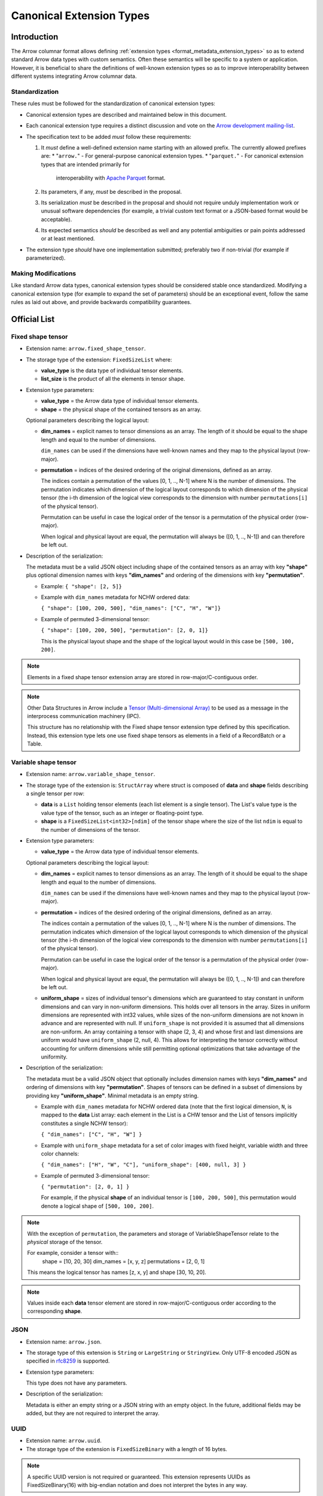 .. Licensed to the Apache Software Foundation (ASF) under one
.. or more contributor license agreements.  See the NOTICE file
.. distributed with this work for additional information
.. regarding copyright ownership.  The ASF licenses this file
.. to you under the Apache License, Version 2.0 (the
.. "License"); you may not use this file except in compliance
.. with the License.  You may obtain a copy of the License at

..   http://www.apache.org/licenses/LICENSE-2.0

.. Unless required by applicable law or agreed to in writing,
.. software distributed under the License is distributed on an
.. "AS IS" BASIS, WITHOUT WARRANTIES OR CONDITIONS OF ANY
.. KIND, either express or implied.  See the License for the
.. specific language governing permissions and limitations
.. under the License.

.. _format_canonical_extensions:

*************************
Canonical Extension Types
*************************

============
Introduction
============

The Arrow columnar format allows defining
:ref:`extension types <format_metadata_extension_types>` so as to extend
standard Arrow data types with custom semantics.  Often these semantics
will be specific to a system or application.  However, it is beneficial
to share the definitions of well-known extension types so as to improve
interoperability between different systems integrating Arrow columnar data.

Standardization
===============

These rules must be followed for the standardization of canonical extension
types:

* Canonical extension types are described and maintained below in this document.

* Each canonical extension type requires a distinct discussion and vote
  on the `Arrow development mailing-list <https://arrow.apache.org/community/>`__.

* The specification text to be added *must* follow these requirements:

  1) It *must* define a well-defined extension name starting with an allowed prefix.
     The currently allowed prefixes are:
     * "``arrow.``" - For general-purpose canonical extension types.
     * "``parquet.``" - For canonical extension types that are intended primarily for
       interoperability with `Apache Parquet <https://parquet.apache.org/>`__ format.

  2) Its parameters, if any, *must* be described in the proposal.

  3) Its serialization *must* be described in the proposal and should
     not require unduly implementation work or unusual software dependencies
     (for example, a trivial custom text format or a JSON-based format would be acceptable).

  4) Its expected semantics *should* be described as well and any
     potential ambiguities or pain points addressed or at least mentioned.

* The extension type *should* have one implementation submitted;
  preferably two if non-trivial (for example if parameterized).

Making Modifications
====================

Like standard Arrow data types, canonical extension types should be considered
stable once standardized.  Modifying a canonical extension type (for example
to expand the set of parameters) should be an exceptional event, follow the
same rules as laid out above, and provide backwards compatibility guarantees.


=============
Official List
=============

.. _fixed_shape_tensor_extension:

Fixed shape tensor
==================

* Extension name: ``arrow.fixed_shape_tensor``.

* The storage type of the extension: ``FixedSizeList`` where:

  * **value_type** is the data type of individual tensor elements.
  * **list_size** is the product of all the elements in tensor shape.

* Extension type parameters:

  * **value_type** = the Arrow data type of individual tensor elements.
  * **shape** = the physical shape of the contained tensors
    as an array.

  Optional parameters describing the logical layout:

  * **dim_names** = explicit names to tensor dimensions
    as an array. The length of it should be equal to the shape
    length and equal to the number of dimensions.

    ``dim_names`` can be used if the dimensions have well-known
    names and they map to the physical layout (row-major).

  * **permutation**  = indices of the desired ordering of the
    original dimensions, defined as an array.

    The indices contain a permutation of the values [0, 1, .., N-1] where
    N is the number of dimensions. The permutation indicates which
    dimension of the logical layout corresponds to which dimension of the
    physical tensor (the i-th dimension of the logical view corresponds
    to the dimension with number ``permutations[i]`` of the physical tensor).

    Permutation can be useful in case the logical order of
    the tensor is a permutation of the physical order (row-major).

    When logical and physical layout are equal, the permutation will always
    be ([0, 1, .., N-1]) and can therefore be left out.

* Description of the serialization:

  The metadata must be a valid JSON object including shape of
  the contained tensors as an array with key **"shape"** plus optional
  dimension names with keys **"dim_names"** and ordering of the
  dimensions with key **"permutation"**.

  - Example: ``{ "shape": [2, 5]}``
  - Example with ``dim_names`` metadata for NCHW ordered data:

    ``{ "shape": [100, 200, 500], "dim_names": ["C", "H", "W"]}``

  - Example of permuted 3-dimensional tensor:

    ``{ "shape": [100, 200, 500], "permutation": [2, 0, 1]}``

    This is the physical layout shape and the shape of the logical
    layout would in this case be ``[500, 100, 200]``.

.. note::

  Elements in a fixed shape tensor extension array are stored
  in row-major/C-contiguous order.

.. note::

  Other Data Structures in Arrow include a
  `Tensor (Multi-dimensional Array) <https://arrow.apache.org/docs/format/Other.html>`_
  to be used as a message in the interprocess communication machinery (IPC).

  This structure has no relationship with the Fixed shape tensor extension type defined
  by this specification. Instead, this extension type lets one use fixed shape tensors
  as elements in a field of a RecordBatch or a Table.

.. _variable_shape_tensor_extension:

Variable shape tensor
=====================

* Extension name: ``arrow.variable_shape_tensor``.

* The storage type of the extension is: ``StructArray`` where struct
  is composed of **data** and **shape** fields describing a single
  tensor per row:

  * **data** is a ``List`` holding tensor elements (each list element is
    a single tensor). The List's value type is the value type of the tensor,
    such as an integer or floating-point type.
  * **shape** is a ``FixedSizeList<int32>[ndim]`` of the tensor shape where
    the size of the list ``ndim`` is equal to the number of dimensions of the
    tensor.

* Extension type parameters:

  * **value_type** = the Arrow data type of individual tensor elements.

  Optional parameters describing the logical layout:

  * **dim_names** = explicit names to tensor dimensions
    as an array. The length of it should be equal to the shape
    length and equal to the number of dimensions.

    ``dim_names`` can be used if the dimensions have well-known
    names and they map to the physical layout (row-major).

  * **permutation**  = indices of the desired ordering of the
    original dimensions, defined as an array.

    The indices contain a permutation of the values [0, 1, .., N-1] where
    N is the number of dimensions. The permutation indicates which
    dimension of the logical layout corresponds to which dimension of the
    physical tensor (the i-th dimension of the logical view corresponds
    to the dimension with number ``permutations[i]`` of the physical tensor).

    Permutation can be useful in case the logical order of
    the tensor is a permutation of the physical order (row-major).

    When logical and physical layout are equal, the permutation will always
    be ([0, 1, .., N-1]) and can therefore be left out.

  * **uniform_shape** = sizes of individual tensor's dimensions which are
    guaranteed to stay constant in uniform dimensions and can vary in
    non-uniform dimensions. This holds over all tensors in the array.
    Sizes in uniform dimensions are represented with int32 values, while
    sizes of the non-uniform dimensions are not known in advance and are
    represented with null. If ``uniform_shape`` is not provided it is assumed
    that all dimensions are non-uniform.
    An array containing a tensor with shape (2, 3, 4) and whose first and
    last dimensions are uniform would have ``uniform_shape`` (2, null, 4).
    This allows for interpreting the tensor correctly without accounting for
    uniform dimensions while still permitting optional optimizations that
    take advantage of the uniformity.

* Description of the serialization:

  The metadata must be a valid JSON object that optionally includes
  dimension names with keys **"dim_names"** and  ordering of dimensions
  with key **"permutation"**.
  Shapes of tensors can be defined in a subset of dimensions by providing
  key **"uniform_shape"**.
  Minimal metadata is an empty string.

  - Example with ``dim_names`` metadata for NCHW ordered data (note that the first
    logical dimension, ``N``, is mapped to the **data** List array: each element in the List
    is a CHW tensor and the List of tensors implicitly constitutes a single NCHW tensor):

    ``{ "dim_names": ["C", "H", "W"] }``

  - Example with ``uniform_shape`` metadata for a set of color images
    with fixed height, variable width and three color channels:

    ``{ "dim_names": ["H", "W", "C"], "uniform_shape": [400, null, 3] }``

  - Example of permuted 3-dimensional tensor:

    ``{ "permutation": [2, 0, 1] }``

    For example, if the physical **shape** of an individual tensor
    is ``[100, 200, 500]``, this permutation would denote a logical shape
    of ``[500, 100, 200]``.

.. note::

  With the exception of ``permutation``, the parameters and storage
  of VariableShapeTensor relate to the *physical* storage of the tensor.

  For example, consider a tensor with::
    shape = [10, 20, 30]
    dim_names = [x, y, z]
    permutations = [2, 0, 1]

  This means the logical tensor has names [z, x, y] and shape [30, 10, 20].

.. note::
   Values inside each **data** tensor element are stored in row-major/C-contiguous
   order according to the corresponding **shape**.

.. _json_extension:

JSON
====

* Extension name: ``arrow.json``.

* The storage type of this extension is ``String`` or
  ``LargeString`` or ``StringView``.
  Only UTF-8 encoded JSON as specified in `rfc8259`_ is supported.

* Extension type parameters:

  This type does not have any parameters.

* Description of the serialization:

  Metadata is either an empty string or a JSON string with an empty object.
  In the future, additional fields may be added, but they are not required
  to interpret the array.

.. _uuid_extension:

UUID
====

* Extension name: ``arrow.uuid``.

* The storage type of the extension is ``FixedSizeBinary`` with a length of 16 bytes.

.. note::
   A specific UUID version is not required or guaranteed. This extension represents
   UUIDs as FixedSizeBinary(16) with big-endian notation and does not interpret the bytes in any way.

Opaque
======

Opaque represents a type that an Arrow-based system received from an external
(often non-Arrow) system, but that it cannot interpret.  In this case, it can
pass on Opaque to its clients to at least show that a field exists and
preserve metadata about the type from the other system.

Extension parameters:

* Extension name: ``arrow.opaque``.

* The storage type of this extension is any type.  If there is no underlying
  data, the storage type should be Null.

* Extension type parameters:

  * **type_name** = the name of the unknown type in the external system.
  * **vendor_name** = the name of the external system.

* Description of the serialization:

  A valid JSON object containing the parameters as fields.  In the future,
  additional fields may be added, but all fields current and future are never
  required to interpret the array.

  Developers **should not** attempt to enable public semantic interoperability
  of Opaque by canonicalizing specific values of these parameters.

Rationale
---------

Interfacing with non-Arrow systems requires a way to handle data that doesn't
have an equivalent Arrow type.  In this case, use the Opaque type, which
explicitly represents an unsupported field.  Other solutions are inadequate:

* Raising an error means even one unsupported field makes all operations
  impossible, even if (for instance) the user is just trying to view a schema.
* Dropping unsupported columns misleads the user as to the actual schema.
* An extension type may not exist for the unsupported type.
* Generating an extension type on the fly would falsely imply support.

Applications **should not** make conventions around vendor_name and type_name.
These parameters are meant for human end users to understand what type wasn't
supported.  Applications may try to interpret these fields, but must be
prepared for breakage (e.g., when the type becomes supported with a custom
extension type later on).  Similarly, **Opaque is not a generic container for
file formats**.  Considerations such as MIME types are irrelevant.  In both of
these cases, create a custom extension type instead.

Examples:

* A Flight SQL service that supports connecting external databases may
  encounter columns with unsupported types in external tables.  In this case,
  it can use the Opaque[Null] type to at least report that a column exists
  with a particular name and type name.  This lets clients know that a column
  exists, but is not supported.  Null is used as the storage type here because
  only schemas are involved.

  An example of the extension metadata would be::

    {"type_name": "varray", "vendor_name": "Oracle"}

* The ADBC PostgreSQL driver gets results as a series of length-prefixed byte
  fields.  But the driver will not always know how to parse the bytes, as
  there may be extensions (e.g. PostGIS).  It can use Opaque[Binary] to still
  return those bytes to the application, which may be able to parse the data
  itself.  Opaque differentiates the column from an actual binary column and
  makes it clear that the value is directly from PostgreSQL.  (A custom
  extension type is preferred, but there will always be extensions that the
  driver does not know about.)

  An example of the extension metadata would be::

    {"type_name": "geometry", "vendor_name": "PostGIS"}

* The ADBC PostgreSQL driver may also know how to parse the bytes, but not
  know the intended semantics.  For example, `composite types
  <https://www.postgresql.org/docs/current/rowtypes.html>`_ can add new
  semantics to existing types, somewhat like Arrow extension types.  The
  driver would be able to parse the underlying bytes in this case, but would
  still use the Opaque type.

  Consider the example in the PostgreSQL documentation of a ``complex`` type.
  Mapping the type to a plain Arrow ``struct`` type would lose meaning, just
  like how an Arrow system deciding to treat all extension types by dropping
  the extension metadata would be undesirable.  Instead, the driver can use
  Opaque[Struct] to pass on the composite type info.  (It would be wrong to
  try to map this to an Arrow-defined complex type: it does not know the
  proper semantics of a user-defined type, which cannot and should not be
  hardcoded into the driver in the first place.)

  An example of the extension metadata would be::

    {"type_name": "database_name.schema_name.complex", "vendor_name": "PostgreSQL"}

* The JDBC adapter in the Arrow Java libraries converts JDBC result sets into
  Arrow arrays, and can get Arrow schemas from result sets.  JDBC, however,
  allows drivers to return `arbitrary Java objects
  <https://docs.oracle.com/javase/8/docs/api/java/sql/Types.html#OTHER>`_.

  The driver can use Opaque[Null] as a placeholder during schema conversion,
  only erroring if the application tries to fetch the actual data.  That way,
  clients can at least introspect result schemas to decide whether it can
  proceed to fetch the data, or only query certain columns.

  An example of the extension metadata would be::

    {"type_name": "OTHER", "vendor_name": "JDBC driver name"}

8-bit Boolean
=============

Bool8 represents a boolean value using 1 byte (8 bits) to store each value instead of only 1 bit as in
the original Arrow Boolean type. Although less compact than the original representation, Bool8 may have
better zero-copy compatibility with various systems that also store booleans using 1 byte.

* Extension name: ``arrow.bool8``.

* The storage type of this extension is ``Int8`` where:

  * **false** is denoted by the value ``0``.
  * **true** can be specified using any non-zero value. Preferably ``1``.

* Extension type parameters:

  This type does not have any parameters.

* Description of the serialization:

  Metadata is an empty string.

.. _variant_extension:

Variant
=======

Variant represents a value that may be one of:

* Primitive: a type and corresponding value (e.g. INT, STRING)

* Array: An ordered list of Variant values

* Object: An unordered collection of string/Variant pairs (i.e. key/value pairs). An object may not contain duplicate keys

Particularly, this provides a way to represent semi-structured data which is stored as a
`Parquet Variant <https://github.com/apache/parquet-format/blob/master/VariantEncoding.md>`__ value within Arrow columns in
a lossless fashion. This also provides the ability to represent `shredded <https://github.com/apache/parquet-format/blob/master/VariantShredding.md>`__
variant values. This will make it possible for systems to pass Variant data around without having to upgrade their Arrow version
or otherwise require special handling unless they want to directly interact with the encoded variant data. See the previous links
to the Parquet format specification for details on what the actual binary values should look like.

* Extension name: ``parquet.variant``.

* The storage type of this extension is a ``Struct`` that obeys the following rules:

  * A *non-nullable* field named ``metadata`` which is of type ``Binary``, ``LargeBinary``, or ``BinaryView``.

  * At least one (or both) of the following:

    * A field named ``value`` which is of type ``Binary``, ``LargeBinary``, or ``BinaryView``.
      *(unshredded variants consist of just the ``metadata`` and ``value`` fields only)*

    * A field named ``typed_value`` which can be any :term:`primitive type` or a ``List``, ``LargeList``, ``ListView`` or ``Struct``

      * If the ``typed_value`` field is a *nested* type, its elements **must** be *non-nullable* and **must** be a ``Struct`` consisting of
        at least one (or both) of the following:

        * A field named ``value`` which is of type ``Binary``, ``LargeBinary``, or ``BinaryView``.

        * A field named ``typed_value`` which follows these same rules for the ``typed_value`` field.

.. note::

   It is also *permissible* for the ``metadata`` field to be dictionary-encoded with an index type of ``int8``.

.. note::

   The fields may be in any order, and thus must be accessed by **name** not by *position*.

Examples
--------

Unshredded
''''''''''

The simplest case, an unshredded variant always consists of **exactly** two fields: ``metadata`` and ``value``. Any of
the following storage types are valid (not an exhaustive list):

* ``struct<metadata: binary required, value: binary required>``
* ``struct<value: binary optional, metadata: binary required>``
* ``struct<metadata: dictionary<int8, binary> required, value: binary_view required>``

Simple Shredding
''''''''''''''''

Suppose we have a Variant field named *measurement* and we want to shred the ``int64`` values into a separate column for efficiency.
In Parquet, this could be represented as::

  required group measurement (VARIANT) {
    required binary metadata;
    optional binary value;
    optional int64 typed_value;
  }

Thus the corresponding storage type for the ``parquet.variant`` Arrow extension type would be: ::

  struct<
    metadata: binary required,
    value: binary optional,
    typed_value: int64 optional
  >

If we suppose a series of measurements consisting of: ::

  34, null, "n/a", 100

The data should be stored/represented in Arrow as: ::

  * Length: 4, Null count: 1
  * Validity Bitmap buffer:

    | Byte 0 (validity bitmap) | Bytes 1-63    |
    |--------------------------|---------------|
    | 00001011                 | 0 (padding)   |

  * Children arrays:
    * field-0 array (`VarBinary`)
      * Length: 4, Null count: 0
      * Offsets buffer:

        | Bytes 0-19       | Bytes 20-63              |
        |------------------|--------------------------|
        | 0, 2, 4, 6, 8    | unspecified (padding)    |

      * Value buffer: (01 00 -> indicates version 1 empty metadata)

        | Bytes 0-7          | Bytes 8-63               |
        |--------------------|--------------------------|
        | 01 00 01 00 01 00  | unspecified (padding)    |

    * field-1 array (`VarBinary`)
      * Length: 4, Null count: 2
      * Validity Bitmap buffer:

        | Byte 0 (validity bitmap) | Bytes 1-63    |
        |--------------------------|---------------|
        | 00000110                 | 0 (padding)   |

      * Offsets buffer:

        | Bytes 0-19       | Bytes 20-63              |
        |------------------|--------------------------|
        | 0, 0, 1, 5, 5    | unspecified (padding)    |

      * Value buffer: (`00` -> literal null, `0x13 0x6E 0x2F 0x61` -> variant encoding literal string "n/a")

        | Bytes 0-4              | Bytes 5-63               |
        |------------------------|--------------------------|
        | 00 0x13 0x6E 0x2F 0x61 | unspecified (padding)    |

    * field-2 array (int64 array)
      * Length: 4, Null count: 2
      * Validity Bitmap buffer:

        | Byte 0 (validity bitmap) | Bytes 1-63    |
        |--------------------------|---------------|
        | 00001001                 | 0 (padding)   |

      * Value buffer:

        | Bytes 0-31          | Bytes 32-63               |
        |---------------------|--------------------------|
        | 34, 00, 00, 100     | unspecified (padding)    |

.. note::

  Notice that there is a variant ``literal null`` in the ``value`` array, this is due to the
  `shredding specification <https://github.com/apache/parquet-format/blob/master/VariantShredding.md#value-shredding>`__
  so that a consumer can tell the difference between a *missing* field and a **null** field.

Shredding an Array
''''''''''''''''''

For our next example, we will represent a shredded array of strings. Let's consider a column that looks like: ::

  ["comedy", "drama"], ["horror", null], ["comedy", "drama", "romance"], null

Representing this shredded variant in Parquet could look like: ::

  optional group tags (VARIANT) {
    required binary metadata;
    optional binary value;
    optional group typed_value (LIST) { # optional to allow null lists
      repeated group list {
        required group element {        # shredded element
          optional binary value;
          optional binary typed_value (STRING);
        }
      }
    }
  }

The array structure for Variant encoding does not allow missing elements, so all elements of the array must
be *non-nullable*. As such, either **typed_value** or **value** (*but not both!*) must be *non-null*. A null
element must be encoded as a Variant null: *basic type* ``0`` (primitive) and *physical type* ``0`` (null).

The storage type to represent this in Arrow as a Variant extension type would be: ::

  struct<
    metadata: binary required,
    value: binary optional,
    typed_value: list<element: struct<
      value: binary optional,
      typed_value: string optional
    > required> optional
  >

.. note::

  As usual, **Binary** could also be **LargeBinary** or **BinaryView**, **String** could also be **LargeString** or **StringView**,
  and **List** could also be **LargeList** or **ListView**.

The data would then be stored in Arrow as follows: ::

  * Length: 4, Null count: 1
  * Validity Bitmap buffer:

    | Byte 0 (validity bitmap) | Bytes 1-63    |
    |--------------------------|---------------|
    | 00000111                 | 0 (padding)   |

  * Children arrays:
    * field-0 array (`VarBinary` Metadata)
      * Length: 4, Null count: 0
      * Offsets buffer:

        | Bytes 0-19       | Bytes 20-63              |
        |------------------|--------------------------|
        | 0, 2, 4, 6, 8    | unspecified (padding)    |

      * Value buffer: (01 00 -> indicates version 1 empty metadata)

        | Bytes 0-7          | Bytes 8-63               |
        |--------------------|--------------------------|
        | 01 00 01 00 01 00  | unspecified (padding)    |

    * field-1 array (`VarBinary` Value)
      * Length: 4, Null count: 1
      * Validity bitmap buffer:

        | Byte 0 (validity bitmap) | Bytes 1-63    |
        |--------------------------|---------------|
        | 00001000                 | 0 (padding)   |

      * Offsets buffer:

        | Bytes 0-19       | Bytes 20-63              |
        |------------------|--------------------------|
        | 0, 0, 0, 0, 1    | unspecified (padding)    |

      * Value buffer: (00 -> variant null)

        | Bytes 0            | Bytes 1-63               |
        |--------------------|--------------------------|
        | 00                 | unspecified (padding)    |

    * field-2 array (`List<Struct<VarBinary, String>>` typed_value)
      * Length: 4, Null count: 1
      * Validity bitmap buffer:

        | Byte 0 (validity bitmap) | Bytes 1-63  |
        |--------------------------|-------------|
        | 00000111                 | 0 (padding) |

      * Offsets buffer (int32)

        | Bytes 0-19        | Bytes 20-63           |
        |-------------------|-----------------------|
        | 0, 2, 4, 7, 7     | unspecified (padding) |

      * Values array (`Struct<VarBinary, String>` element):
        * Length: 7, Null count: 0
        * Validity bitmap buffer: Not required

        * Children arrays:
          * field-0 array (`VarBinary` value)
            * Length: 7, Null count: 6
            * Validity bitmap buffer:

              | Byte 0 (validity bitmap) | Bytes 1-63  |
              |--------------------------|-------------|
              | 00001000                 | 0 (padding) |

            * Offsets buffer (int32):

              | Bytes 0-31                | Bytes 32-63              |
              |---------------------------|--------------------------|
              | 0, 0, 0, 0, 1, 1, 1, 1    | unspecified (padding)    |

            * Values buffer (`00` -> variant null):

              | Bytes 0            | Bytes 1-63               |
              |--------------------|--------------------------|
              | 00                 | unspecified (padding)    |

          * field-1 array (`String` typed_value)
            * Length: 7, Null count: 1
            * Validity bitmap buffer:

              | Byte 0 (validity bitmap) | Bytes 1-63  |
              |--------------------------|-------------|
              | 01110111                 | 0 (padding) |

            * Offsets buffer (int32):

              | Bytes 0-31                      | Bytes 32-63              |
              |---------------------------------|--------------------------|
              | 0, 6, 11, 17, 17, 23, 28, 35    | unspecified (padding)    |

            * Values buffer:

              | Bytes 0-35                           | Bytes 36-63              |
              |--------------------------------------|--------------------------|
              | comedydramahorrorcomedydramaromance  | unspecified (padding)    |

Shredding an Object
'''''''''''''''''''

Let's consider a JSON column of "events" which contain a field named ``event_type`` (a string)
and a field named ``event_ts`` (a timestamp) that we wish to shred into separate columns, In Parquet,
it could look something like this::

  optional group event (VARIANT) {
    required binary metadata;
    optional binary value;        # variant, remaining fields/values
    optional group typed_value {  # shredded fields for variant object
      required group event_type { # event_type shredded field
        optional binary value;
        optional binary typed_value (STRING);
      }
      required group event_ts {   # event_ts shredded field
        optional binary value;
        optional int64 typed_value (TIMESTAMP(true, MICROS))
      }
    }
  }

We can then translate this into the expected extension storage type: ::

  struct<
    metadata: binary required,
    value: binary optional,
    typed_value: struct<
      event_type: struct<
        value: binary optional,
        typed_value: string optional
      > required,
      event_ts: struct<
        value: binary optional,
        typed_value: timestamp(us, UTC) optional
      > required
    > optional
  >

If a field *does not exist* in the variant object value, then both the **value** and **typed_value** columns for that row
will be null. If a field is *present*, but the value is null, then **value** must contain a Variant null: *basic type*
``0`` (primitive) and *physical type* ``0`` (null).

It is *invalid* for both **value** and **typed_value** to be non-null for a given index. A reader can choose not to error
in this scenario, but if so it **must** use the value in the **typed_value** column for that index.

Let's consider the following series of objects: ::

  {"event_type": "noop", "event_ts": 1729794114937}

  {"event_type": "login", "event_ts": 1729794146402, "email": "user@example.com"}

  {"error_msg": "malformed..."}

  "malformed: not an object"

  {"event_ts": 1729794240241, "click": "_button"}

  {"event_ts": null, "event_ts": 1729794954163}

  {"event_type": "noop", "event_ts": "2024-10-24"}

  {}

  null

  *Entirely missing*

To represent those values as a column of Variant values using the Variant extension type we get the following: ::

  * Length: 10, Null count: 1
  * Validity bitmap buffer:

    | Byte 0 (validity bitmap) | Byte 1    | Bytes 2-63            |
    |--------------------------|-----------|-----------------------|
    | 11111111                 | 00000001  | 0 (padding)           |

  * Children arrays
    * field-0 array (`VarBinary` Metadata)
      * Length: 10, Null count: 0
      * Offsets buffer:

        | Bytes 0-43 (int32)                       | Bytes 44-63             |
        |------------------------------------------|-------------------------|
        | 0, 2, 11, 24, 26, 35, 37, 39, 41, 43, 45 | unspecified (padding)   |

      * Value buffer: (01 00 -> version 1 empty metadata,
                       01 01 00 XX ... -> Version 1, metadata with 1 elem, offset 0, offset XX == len(string), ... is dict string bytes)

        | Bytes 0-1 | Bytes 2-10        | Bytes 11-23           | Bytes 24-25 | Bytes 26-34       |
        |-------------------------------|-----------------------|-------------|-------------------|
        | 01 00     | 01 01 00 05 email | 01 01 00 09 error_msg | 01 00       | 01 01 00 05 click |

        | Bytes 35-36 | Bytes 37-38 | Bytes 39-40 | Bytes 41-42 | Bytes 43-44 | Bytes 45-63           |
        |-------------|-------------|-------------|-------------|-------------|-----------------------|
        | 01 00       | 01 00       | 01 00       | 01 00       | 01 00       | unspecified (padding) |

    * field-1 array (`VarBinary` Value)
      * Length: 10, Null count: 5
      * Validity bitmap buffer:

        | Byte 0 (validity bitmap)  | Byte 1    | Bytes 2-63            |
        |---------------------------|-----------|-----------------------|
        | 00011110                  | 00000001  | 0 (padding)           |

      * Offsets buffer (filled in based on lengths of encoded variants):

        | ... |

      * Value buffer:

        | VariantEncode({"email": "user@email.com"}) | VariantEncode({"error_msg": "malformed..."}) |
        | VariantEncode("malformed: not an object")  | VariantEncode({"click": "_button"})          | 00 (null) |

    * field-2 array (`Struct<...>` typed_value)
      * Length: 10, Null count: 3
      * Validity bitmap buffer:

        | Byte 0 (validity bitmap) | Byte 1    | Bytes 2-63            |
        |--------------------------|-----------|-----------------------|
        | 11110111                 | 00000000  | 0 (padding)           |

      * Children arrays:
        * field-0 array (`Struct<VarBinary, String>` event_type)
          * Length: 10, Null count: 0
          * Validity bitmap buffer: not required

          * Children arrays
            * field-0 array (`VarBinary` value)
              * Length: 10, Null count: 9
              * Validity bitmap buffer:

                | Byte 0 (validity bitmap) | Byte 1    | Bytes 2-63            |
                |--------------------------|-----------|-----------------------|
                | 01000000                 | 00000000  | 0 (padding)           |

              * Offsets buffer (int32)

                | Bytes 0-43 (int32)              | Bytes 44-63             |
                |---------------------------------|-------------------------|
                | 0, 0, 0, 0, 0, 0, 1, 1, 1, 1, 1 | unspecified (padding)   |

              * Value buffer:

                | Byte 0 | Bytes 1-63             |
                |--------|------------------------|
                | 00     | unspecified (padding)  |

            * field-1 array (`String` typed_value)
              * Length: 10, Null count: 7
              * Validity bitmap buffer:

                | Byte 0 (validity bitmap) | Byte 1    | Bytes 2-63            |
                |--------------------------|-----------|-----------------------|
                | 01000011                 | 00000000  | 0 (padding)           |

              * Offsets buffer (int32)

                | Byte 0-43                           | Bytes 44-63            |
                |-------------------------------------|------------------------|
                | 0, 4, 9, 9, 9, 9, 9, 13, 13, 13, 13 | unspecified (padding)  |

              * Value buffer:

                | Bytes 0-3 | Bytes 4-8 | Bytes 9-12 | Bytes 13-63            |
                |-----------|-----------|------------|------------------------|
                | noop      | login     | noop       | unspecified (padding)  |


        * field-1 array (`Struct<VarBinary, Timestamp>` event_ts)
          * Length: 10, Null count: 0
          * Validity bitmap buffer: not required

          * Children arrays
            * field-0 array (`VarBinary` value)
              * Length: 10, Null count: 9
              * Validity bitmap buffer:

                | Byte 0 (validity bitmap) | Byte 1    | Bytes 2-63            |
                |--------------------------|-----------|-----------------------|
                | 01000000                 | 00000000  | 0 (padding)           |

              * Offsets buffer (int32)

                | Bytes 0-43 (int32)              | Bytes 44-63             |
                |---------------------------------|-------------------------|
                | ...                             | unspecified (padding)   |

              * Value buffer:

                | VariantEncode("2024-10-24")     |

            * field-1 array (`Timestamp(us, UTC)` typed_value)
              * Length: 10, Null count: 6
              * Validity bitmap buffer:

                | Byte 0 (validity bitmap) | Byte 1    | Bytes 2-63            |
                |--------------------------|-----------|-----------------------|
                | 00110011                 | 00000000  | 0 (padding)           |

              * Value buffer:

                | Bytes 0-7     | Bytes 8-15    | Bytes 16-31  | Bytes 32-39   | Bytes 40-47   | Bytes 48-63            |
                |---------------|---------------|--------------|---------------|---------------|------------------------|
                | 1729794114937 | 1729794146402 | unspecified  | 1729794240241 | 1729794954163 | unspecified (padding)  |


Putting it all together
'''''''''''''''''''''''

As mentioned, the **typed_value** field associated with a Variant **value** can be of any shredded type. As a result,
as long as we follow the original rules we can have an arbitrary number of nested levels based on how you want to
shred the object. For example, we might have a few more fields alongside **event_type** to shred out. Possibly an object
that looks like this: ::

  {
    "event_type": "login",
    “event_ts”: 1729794114937,
    “location”: { “longitude”: 1.5, “latitude”: 5.5 },
    “tags”: [“foo”, “bar”, “baz”]
  }

If we shred the extra fields out and represent it as Parquet it looks like: ::

  optional group event (VARIANT) {
    required binary metadata;
    optional binary value;        # variant, remaining fields/values
    optional group typed_value {  # shredded fields for variant object
      required group event_type { # event_type shredded field
        optional binary value;
        optional binary typed_value (STRING);
      }
      required group event_ts {   # event_ts shredded field
        optional binary value;
        optional int64 typed_value (TIMESTAMP(true, MICROS))
      }
      required group location {   # location shredded field
        optional binary value;
        optional group typed_value {
          required group longitude {
            optional binary value;
            optional float64 typed_value;
          }
          required group latitude {
            optional binary value;
            optional float64 typed_value;
          }
        }
      }
      required group tags {       # tags shredded field
        optional binary value;
        optional group typed_value (LIST) {
          repeated group list {
            required group element {
              optional binary value;
              optional binary typed_value (STRING);
            }
          }
        }
      }
    }
  }

Finally, following the rules we set forth on constructing the Variant Extension Type storage type, we end up with: ::

  struct<
    metadata: binary required,
    value: binary optional,
    typed_value: struct<
      event_type: struct<value: binary optional, typed_value: string optional> required,
      event_ts: struct<value: binary optional, typed_value: timestamp(us, UTC) optional> required,
      location: struct<
        value: binary optional,
        typed_value: struct<
          longitude: struct<value: binary optional, typed_value: double optional> required,
          latitude: struct<value: binary optional, typed_value: double optional> required
        > optional> required,
      tags: struct<
          value: binary optional,
          typed_value: list<struct<value: binary optional, typed_value: string optional> required> optional
        > required
    > optional
  >


Community Extension Types
=========================

In addition to the canonical extension types listed above, there exist Arrow
extension types that have been established as standards within specific domain
areas. These have not been officially designated as canonical through a
discussion and vote on the Arrow development mailing list but are well known
within subcommunities of Arrow developers.

GeoArrow
========

`GeoArrow <https://github.com/geoarrow/geoarrow>`_ defines a collection of
Arrow extension types for representing vector geometries. It is well known
within the Arrow geospatial subcommunity. The GeoArrow specification is not yet
finalized.

.. _rfc8259: https://datatracker.ietf.org/doc/html/rfc8259
